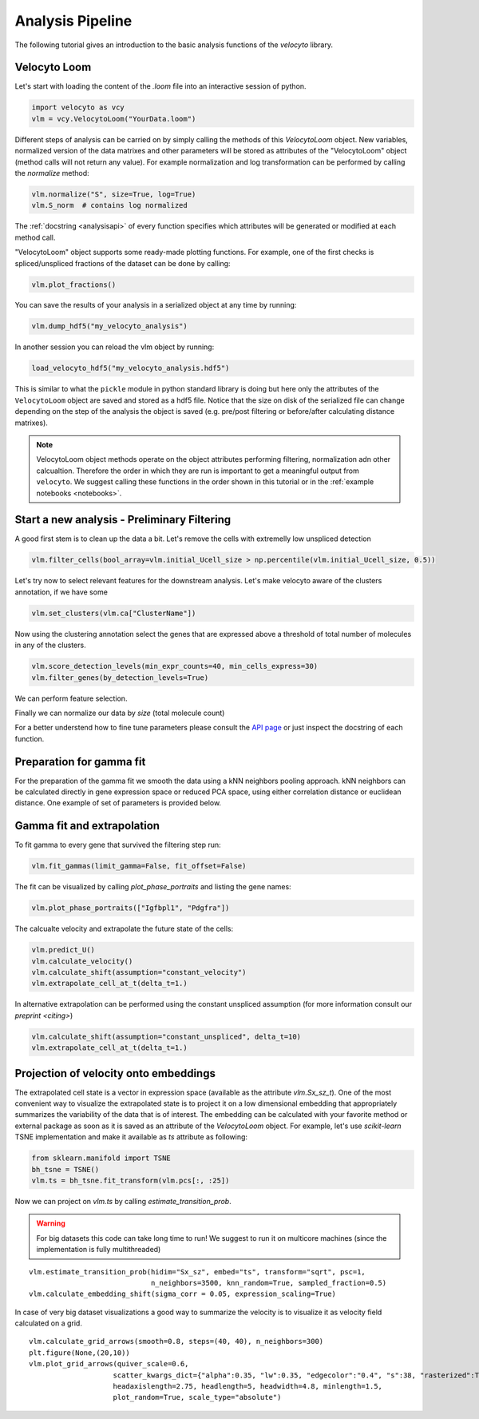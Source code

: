 .. _analysis:

Analysis Pipeline
=================

The following tutorial gives an introduction to the basic analysis functions of the `velocyto` library.

.. _velocytoloom:

Velocyto Loom
-------------

Let's start with loading the content of the `.loom` file  into an interactive session of python.

.. code-block:: python

   import velocyto as vcy
   vlm = vcy.VelocytoLoom("YourData.loom")

Different steps of analysis can be carried on by simply calling the methods of this `VelocytoLoom` object.
New variables, normalized version of the data matrixes and other parameters will be stored as attributes of the "VelocytoLoom" object (method calls will not return any value).
For example normalization and log transformation can be performed by calling the `normalize` method:

.. code-block:: python

    vlm.normalize("S", size=True, log=True)
    vlm.S_norm  # contains log normalized

The :ref:`docstring <analysisapi>` of every function specifies which attributes will be generated or modified at each method call.

"VelocytoLoom" object supports some ready-made plotting functions.
For example, one of the first checks is spliced/unspliced fractions of the dataset can be done by calling:

.. code-block:: python

    vlm.plot_fractions()

You can save the results of your analysis in a serialized object at any time by running:

.. code-block:: python

    vlm.dump_hdf5("my_velocyto_analysis")

In another session you can reload the vlm object by running:

.. code-block:: python

    load_velocyto_hdf5("my_velocyto_analysis.hdf5")

This is similar to what the ``pickle`` module in python standard library is doing but here only the attributes of the ``VelocytoLoom`` object are saved and stored as a hdf5 file.
Notice that the size on disk of the serialized file can change depending on the step of the analysis the object is saved (e.g. pre/post filtering or before/after calculating distance matrixes).

.. note::
    VelocytoLoom object methods operate on the object attributes performing filtering, normalization adn other calcualtion. Therefore the order in which they are run is important to get a meaningful output from ``velocyto``.
    We suggest calling these functions in the order shown in this tutorial or in the :ref:`example notebooks <notebooks>`. 


Start a new analysis - Preliminary Filtering
--------------------------------------------

A good first stem is to clean up the data a bit. 
Let's remove the cells with extremelly low unspliced detection

.. code-block:: python

    vlm.filter_cells(bool_array=vlm.initial_Ucell_size > np.percentile(vlm.initial_Ucell_size, 0.5))

Let's try now to select relevant features for the downstream analysis.
Let's make velocyto aware of the clusters annotation, if we have some

.. code-block:: python

    vlm.set_clusters(vlm.ca["ClusterName"])

Now using the clustering annotation select the genes that are expressed above a threshold of total number of molecules in any of the clusters.

.. code-block:: python

    vlm.score_detection_levels(min_expr_counts=40, min_cells_express=30)
    vlm.filter_genes(by_detection_levels=True)

We can perform feature selection.

.. code-block:: python
    vlm.score_cv_vs_mean(3000, plot=True, max_expr_avg=35)
    vlm.filter_genes(by_cv_vs_mean=True)

Finally we can normalize our data by `size` (total molecule count)

.. code-block:: python
    vlm._normalize_S(relative_size=vlm.S.sum(0),
                 target_size=vlm.S.sum(0).mean())
    vlm._normalize_U(relative_size=vlm.U.sum(0),
                 target_size=vlm.U.sum(0).mean())

For a better understend how to fine tune parameters please consult the `API page <http://velocyto.org/velocyto.py/_modules/velocyto/analysis.html#VelocytoLoom.default_filter_and_norm>`_ or just inspect the docstring of each function.

Preparation for gamma fit
-------------------------
For the preparation of the gamma fit we smooth the data using a kNN neighbors pooling approach.
kNN neighbors can be calculated directly in gene expression space or reduced PCA space, using either correlation distance or euclidean distance.
One example of set of parameters is provided below.

.. code-block:: python
    vlm.perform_PCA()
    vlm.knn_imputation(n_pca_dims=20, k=500, balanced=True, b_sight=3000, b_maxl=1500, n_jobs=16)


Gamma fit and extrapolation
---------------------------
To fit gamma to every gene that survived the filtering step run:

.. code-block:: python

    vlm.fit_gammas(limit_gamma=False, fit_offset=False)


The fit can be visualized by calling `plot_phase_portraits` and listing the gene names:

.. code-block:: python

    vlm.plot_phase_portraits(["Igfbpl1", "Pdgfra"])

The calcualte velocity and extrapolate the future state of the cells:

.. code-block:: python

    vlm.predict_U()
    vlm.calculate_velocity()
    vlm.calculate_shift(assumption="constant_velocity")
    vlm.extrapolate_cell_at_t(delta_t=1.)

In alternative extrapolation can be performed using the constant unspliced assumption (for more information consult our `preprint <citing>`)

.. code-block:: python

    vlm.calculate_shift(assumption="constant_unspliced", delta_t=10)
    vlm.extrapolate_cell_at_t(delta_t=1.)

Projection of velocity onto embeddings
--------------------------------------
The extrapolated cell state is a vector in expression space (available as the attribute `vlm.Sx_sz_t`).
One of the most convenient way to visualize the extrapolated state is to project it on a low dimensional embedding that appropriately summarizes the variability of the data that is of interest.
The embedding can be calculated with your favorite method or external package as soon as it is saved as an attribute of the `VelocytoLoom` object.
For example, let's use `scikit-learn` TSNE implementation and make it available as `ts` attribute as following:

.. code-block:: python

    from sklearn.manifold import TSNE
    bh_tsne = TSNE()
    vlm.ts = bh_tsne.fit_transform(vlm.pcs[:, :25])

Now we can project on `vlm.ts` by calling `estimate_transition_prob`.

.. warning::
   For big datasets this code can take long time to run! We suggest to run it on multicore machines (since the implementation is fully multithreaded) 

::

    vlm.estimate_transition_prob(hidim="Sx_sz", embed="ts", transform="sqrt", psc=1,
                                 n_neighbors=3500, knn_random=True, sampled_fraction=0.5)
    vlm.calculate_embedding_shift(sigma_corr = 0.05, expression_scaling=True)

In case of very big dataset visualizations a good way to summarize the velocity is to visualize it as velocity field calculated on a grid.

::

    vlm.calculate_grid_arrows(smooth=0.8, steps=(40, 40), n_neighbors=300)
    plt.figure(None,(20,10))
    vlm.plot_grid_arrows(quiver_scale=0.6,
                        scatter_kwargs_dict={"alpha":0.35, "lw":0.35, "edgecolor":"0.4", "s":38, "rasterized":True}, min_mass=24, angles='xy', scale_units='xy',
                        headaxislength=2.75, headlength=5, headwidth=4.8, minlength=1.5,
                        plot_random=True, scale_type="absolute")








